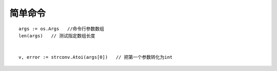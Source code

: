 简单命令
===============
::

    args := os.Args   //命令行参数数组
    len(args)   // 测试指定数组长度


    v, error := strconv.Atoi(args[0])   // 把第一个参数转化为int



